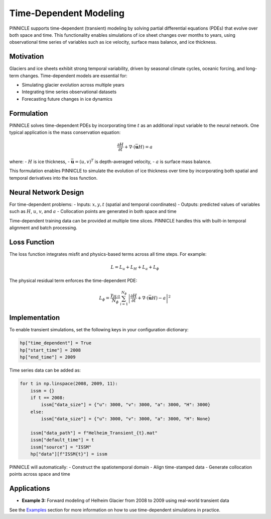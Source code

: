 .. _time_dependent:

Time-Dependent Modeling
=======================

PINNICLE supports time-dependent (transient) modeling by solving partial differential equations (PDEs) that evolve over both space and time. This functionality enables simulations of ice sheet changes over months to years, using observational time series of variables such as ice velocity, surface mass balance, and ice thickness.

Motivation
----------

Glaciers and ice sheets exhibit strong temporal variability, driven by seasonal climate cycles, oceanic forcing, and long-term changes. Time-dependent models are essential for:

- Simulating glacier evolution across multiple years
- Integrating time series observational datasets
- Forecasting future changes in ice dynamics

Formulation
-----------

PINNICLE solves time-dependent PDEs by incorporating time :math:`t` as an additional input variable to the neural network. One typical application is the mass conservation equation:

.. math::

   \frac{\partial H}{\partial t} + \nabla \cdot (\bar{\mathbf{u}} H) = a

where:
- :math:`H` is ice thickness,
- :math:`\bar{\mathbf{u}} = (u, v)^T` is depth-averaged velocity,
- :math:`a` is surface mass balance.

This formulation enables PINNICLE to simulate the evolution of ice thickness over time by incorporating both spatial and temporal derivatives into the loss function.

Neural Network Design
---------------------

For time-dependent problems:
- Inputs: :math:`x, y, t` (spatial and temporal coordinates)
- Outputs: predicted values of variables such as :math:`H`, :math:`u`, :math:`v`, and :math:`a`
- Collocation points are generated in both space and time

Time-dependent training data can be provided at multiple time slices. PINNICLE handles this with built-in temporal alignment and batch processing.

Loss Function
-------------

The loss function integrates misfit and physics-based terms across all time steps. For example:

.. math::

   L = L_u + L_H + L_a + L_\phi

The physical residual term enforces the time-dependent PDE:

.. math::

   L_\phi = \frac{\gamma_{H/t}}{N_\phi} \sum_{i=1}^{N_\phi} \left| \frac{\partial H}{\partial t} + \nabla \cdot (\bar{\mathbf{u}} H) - a \right|^2

Implementation
--------------

To enable transient simulations, set the following keys in your configuration dictionary:

.. code-block:: python

   hp["time_dependent"] = True
   hp["start_time"] = 2008
   hp["end_time"] = 2009

Time series data can be added as:

.. code-block:: python

   for t in np.linspace(2008, 2009, 11):
       issm = {}
       if t == 2008:
           issm["data_size"] = {"u": 3000, "v": 3000, "a": 3000, "H": 3000}
       else:
           issm["data_size"] = {"u": 3000, "v": 3000, "a": 3000, "H": None}

       issm["data_path"] = f"Helheim_Transient_{t}.mat"
       issm["default_time"] = t
       issm["source"] = "ISSM"
       hp["data"][f"ISSM{t}"] = issm

PINNICLE will automatically:
- Construct the spatiotemporal domain
- Align time-stamped data
- Generate collocation points across space and time

Applications
------------

- **Example 3:** Forward modeling of Helheim Glacier from 2008 to 2009 using real-world transient data

See the `Examples <examples.html>`_ section for more information on how to use time-dependent simulations in practice.

